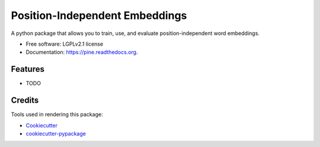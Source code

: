 ===============================
Position-Independent Embeddings
===============================

.. image:: https://github.com/MIR-MU/pine/workflows/Test/badge.svg
        :target: https://github.com/MIR-MU/pine/actions?query=workflow%3ATest

.. image:: https://readthedocs.org/projects/pine/badge/?version=latest
        :target: https://readthedocs.org/projects/pine/?badge=latest
        :alt: Documentation Status

A python package that allows you to train, use, and evaluate position-independent word embeddings.

.. image:: https://github.com/MIR-MU/pine/raw/main/images/pine.png

* Free software: LGPLv2.1 license
* Documentation: https://pine.readthedocs.org.

Features
--------

* TODO

Credits
---------

Tools used in rendering this package:

*  Cookiecutter_
*  `cookiecutter-pypackage`_

.. _Cookiecutter: https://github.com/audreyr/cookiecutter
.. _`cookiecutter-pypackage`: https://github.com/audreyr/cookiecutter-pypackage
